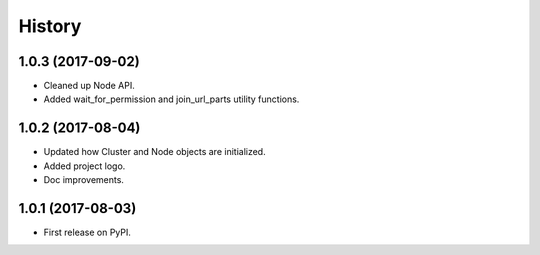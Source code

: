 =======
History
=======

1.0.3 (2017-09-02)
------------------

* Cleaned up Node API.
* Added wait_for_permission and join_url_parts utility functions.

1.0.2 (2017-08-04)
------------------

* Updated how Cluster and Node objects are initialized.
* Added project logo.
* Doc improvements.

1.0.1 (2017-08-03)
------------------

* First release on PyPI.
